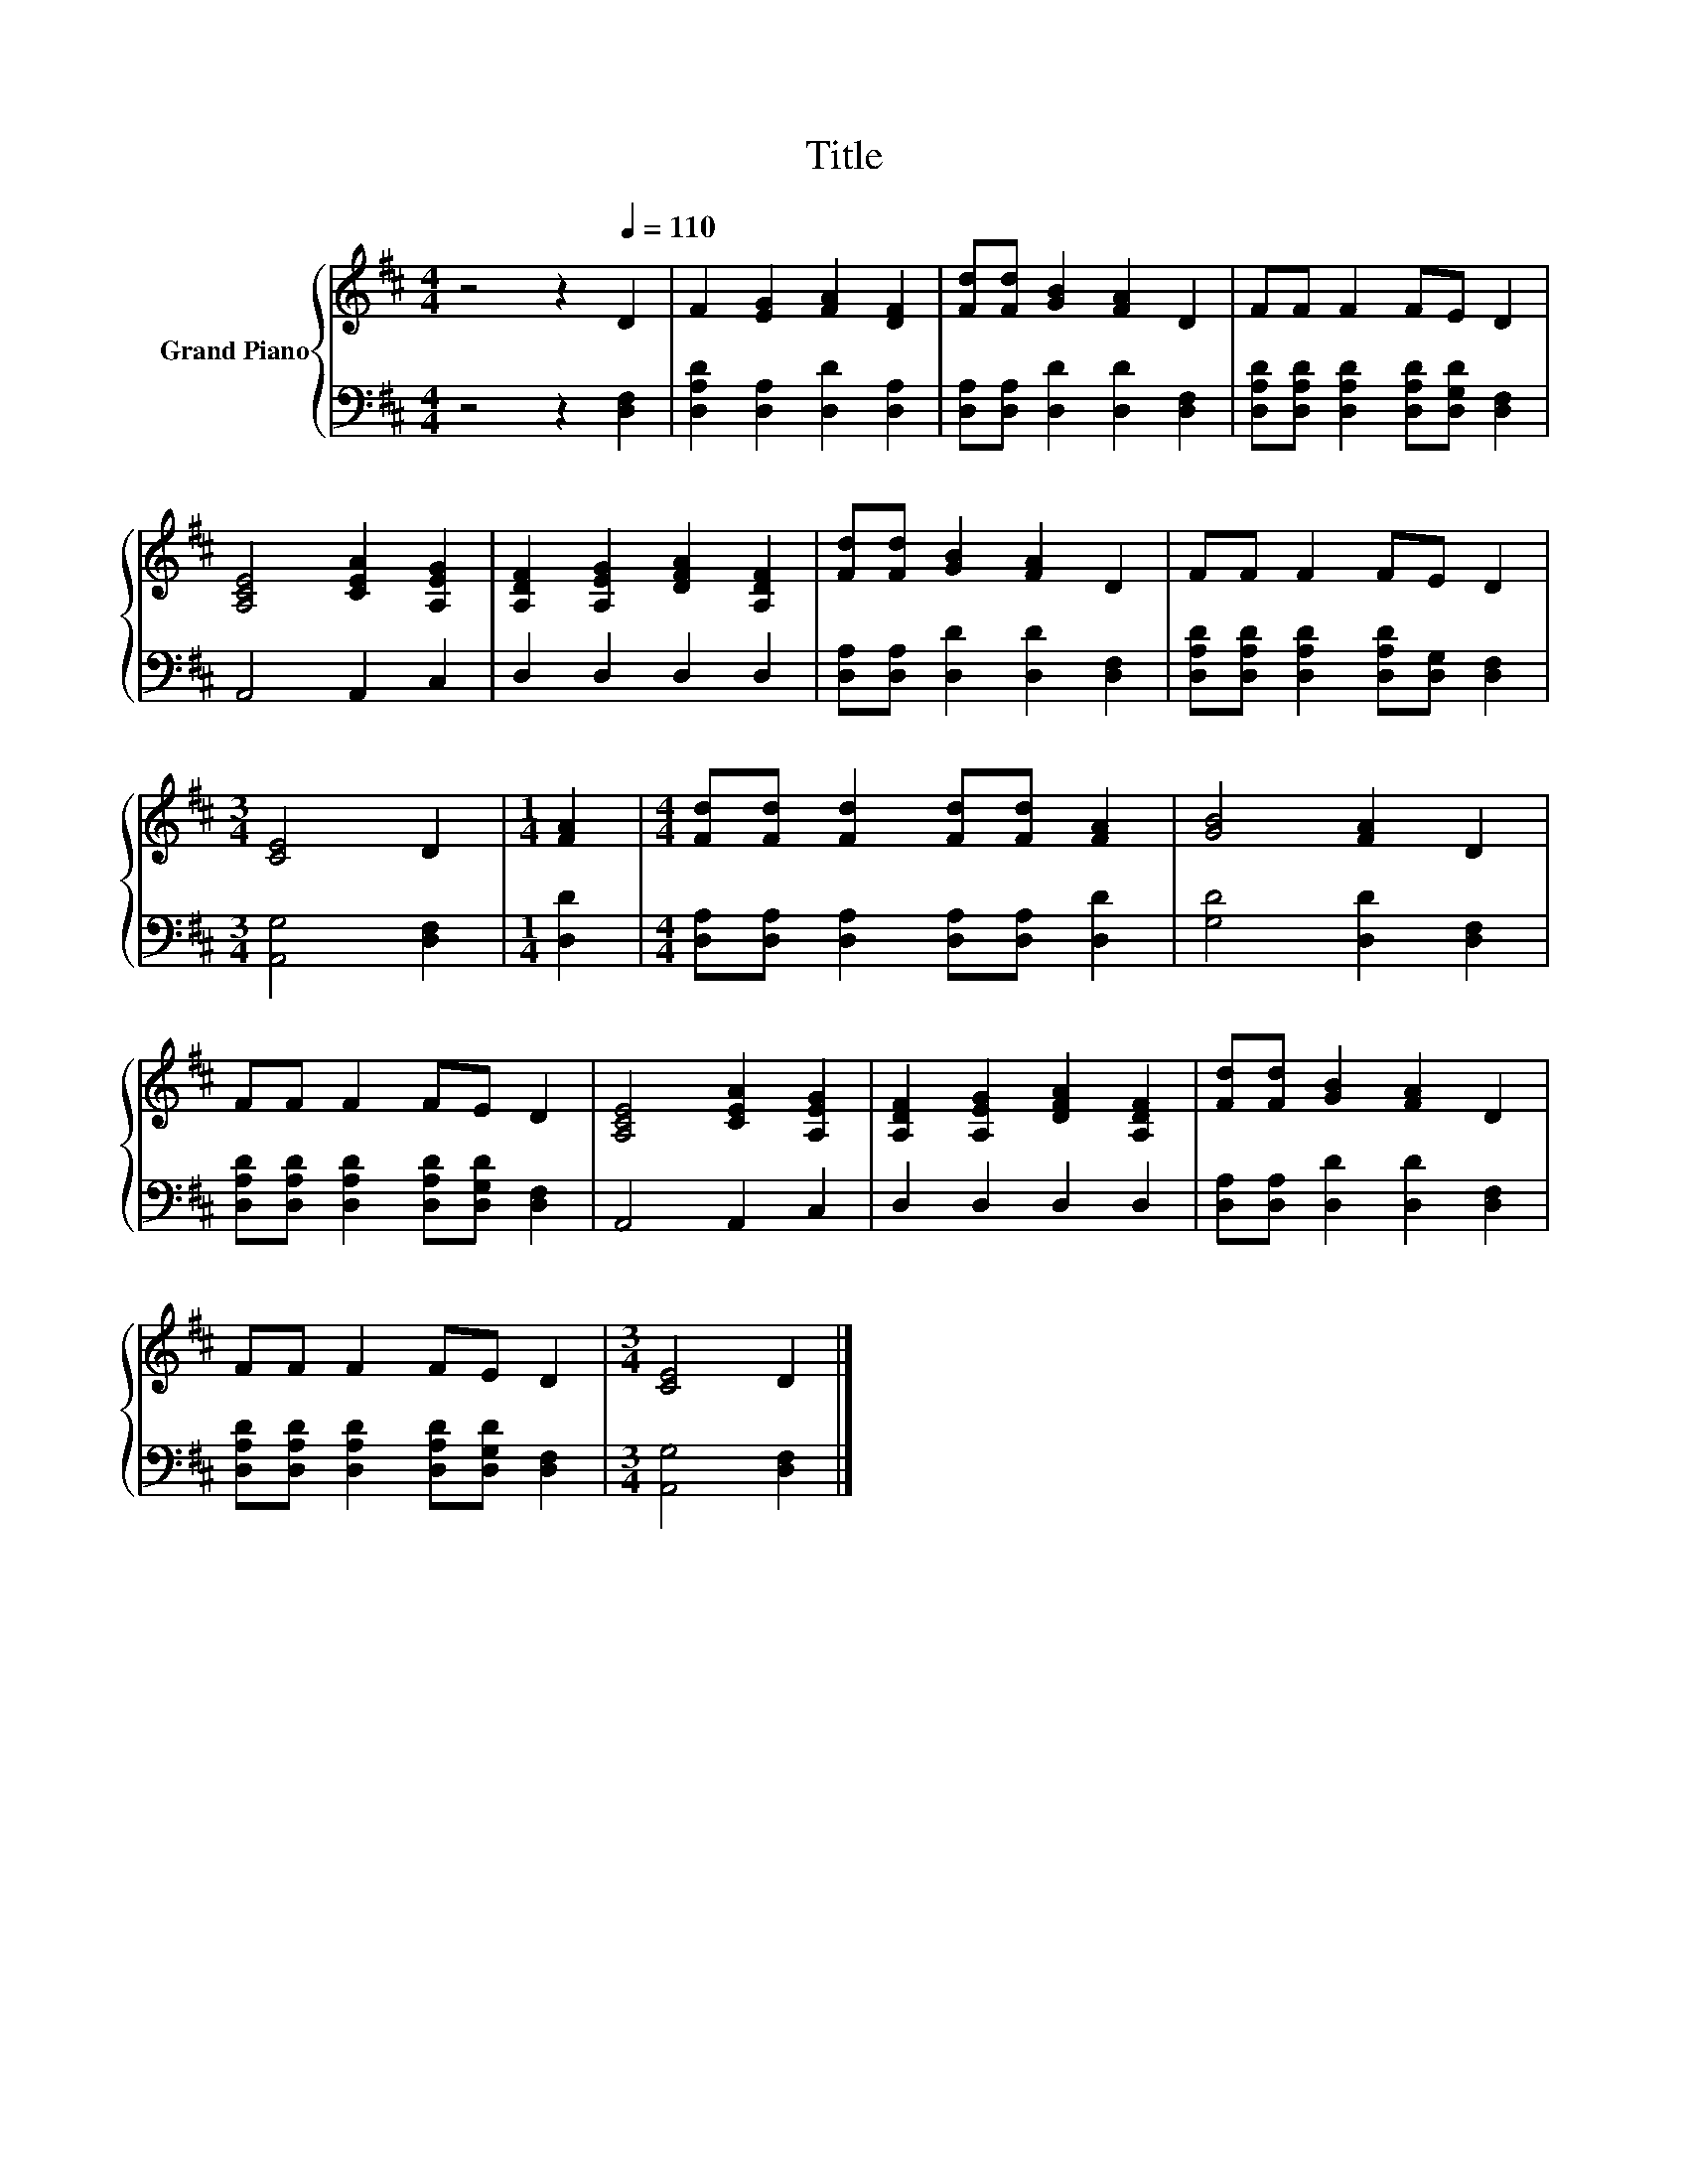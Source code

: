 X:1
T:Title
%%score { 1 | 2 }
L:1/8
M:4/4
K:D
V:1 treble nm="Grand Piano"
V:2 bass 
V:1
 z4 z2[Q:1/4=110] D2 | F2 [EG]2 [FA]2 [DF]2 | [Fd][Fd] [GB]2 [FA]2 D2 | FF F2 FE D2 | %4
 [A,CE]4 [CEA]2 [A,EG]2 | [A,DF]2 [A,EG]2 [DFA]2 [A,DF]2 | [Fd][Fd] [GB]2 [FA]2 D2 | FF F2 FE D2 | %8
[M:3/4] [CE]4 D2 |[M:1/4] [FA]2 |[M:4/4] [Fd][Fd] [Fd]2 [Fd][Fd] [FA]2 | [GB]4 [FA]2 D2 | %12
 FF F2 FE D2 | [A,CE]4 [CEA]2 [A,EG]2 | [A,DF]2 [A,EG]2 [DFA]2 [A,DF]2 | [Fd][Fd] [GB]2 [FA]2 D2 | %16
 FF F2 FE D2 |[M:3/4] [CE]4 D2 |] %18
V:2
 z4 z2 [D,F,]2 | [D,A,D]2 [D,A,]2 [D,D]2 [D,A,]2 | [D,A,][D,A,] [D,D]2 [D,D]2 [D,F,]2 | %3
 [D,A,D][D,A,D] [D,A,D]2 [D,A,D][D,G,D] [D,F,]2 | A,,4 A,,2 C,2 | D,2 D,2 D,2 D,2 | %6
 [D,A,][D,A,] [D,D]2 [D,D]2 [D,F,]2 | [D,A,D][D,A,D] [D,A,D]2 [D,A,D][D,G,] [D,F,]2 | %8
[M:3/4] [A,,G,]4 [D,F,]2 |[M:1/4] [D,D]2 |[M:4/4] [D,A,][D,A,] [D,A,]2 [D,A,][D,A,] [D,D]2 | %11
 [G,D]4 [D,D]2 [D,F,]2 | [D,A,D][D,A,D] [D,A,D]2 [D,A,D][D,G,D] [D,F,]2 | A,,4 A,,2 C,2 | %14
 D,2 D,2 D,2 D,2 | [D,A,][D,A,] [D,D]2 [D,D]2 [D,F,]2 | %16
 [D,A,D][D,A,D] [D,A,D]2 [D,A,D][D,G,D] [D,F,]2 |[M:3/4] [A,,G,]4 [D,F,]2 |] %18

